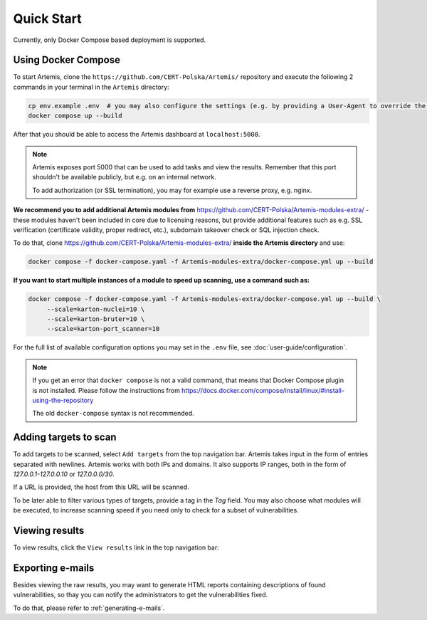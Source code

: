 Quick Start
===========

Currently, only Docker Compose based deployment is supported.

Using Docker Compose
--------------------

To start Artemis, clone the ``https://github.com/CERT-Polska/Artemis/`` repository and execute the
following 2 commands in your terminal in the ``Artemis`` directory:

.. code-block:: console

   cp env.example .env  # you may also configure the settings (e.g. by providing a User-Agent to override the default one)
   docker compose up --build

After that you should be able to access the Artemis dashboard at ``localhost:5000``.

.. note ::

   Artemis exposes port 5000 that can be used to add tasks and view the results. Remember that this port
   shouldn't be available publicly, but e.g. on an internal network.

   To add authorization (or SSL termination), you may for example use a reverse proxy, e.g. nginx.

**We recommend you to add additional Artemis modules from** https://github.com/CERT-Polska/Artemis-modules-extra/ -
these modules haven't been included in core due to licensing reasons, but provide additional features such
as e.g. SSL verification (certificate validity, proper redirect, etc.), subdomain takeover check or
SQL injection check.

To do that, clone https://github.com/CERT-Polska/Artemis-modules-extra/ **inside
the Artemis directory** and use:

.. code-block:: console

  docker compose -f docker-compose.yaml -f Artemis-modules-extra/docker-compose.yml up --build


**If you want to start multiple instances of a module to speed up scanning, use a command such as:**

.. code-block:: console

  docker compose -f docker-compose.yaml -f Artemis-modules-extra/docker-compose.yml up --build \
       --scale=karton-nuclei=10 \
       --scale=karton-bruter=10 \
       --scale=karton-port_scanner=10

For the full list of available configuration options you may set in the ``.env`` file, see :doc:`user-guide/configuration`.

.. note ::
   If you get an error that ``docker compose`` is not a valid command, that means that Docker Compose
   plugin is not installed. Please follow the instructions from https://docs.docker.com/compose/install/linux/#install-using-the-repository

   The old ``docker-compose`` syntax is not recommended.

Adding targets to scan
----------------------
To add targets to be scanned, select ``Add targets`` from the top navigation bar. Artemis takes input
in the form of entries separated with newlines. Artemis works with both IPs and domains. It also supports
IP ranges, both in the form of `127.0.0.1-127.0.0.10` or `127.0.0.0/30`.

If a URL is provided, the host from this URL will be scanned.

To be later able to filter various types of targets, provide a tag in the `Tag` field. You may
also choose what modules will be executed, to increase scanning speed if you need only to check for
a subset of vulnerabilities.

.. image:: _static/img/adding-targets.png

Viewing results
---------------
To view results, click the ``View results`` link in the top navigation bar:

.. image:: _static/img/viewing-results.png

Exporting e-mails
-----------------
Besides viewing the raw results, you may want to generate HTML reports containing
descriptions of found vulnerabilities, so thay you can notify the administrators to get
the vulnerabilities fixed.

To do that, please refer to :ref:`generating-e-mails`.
